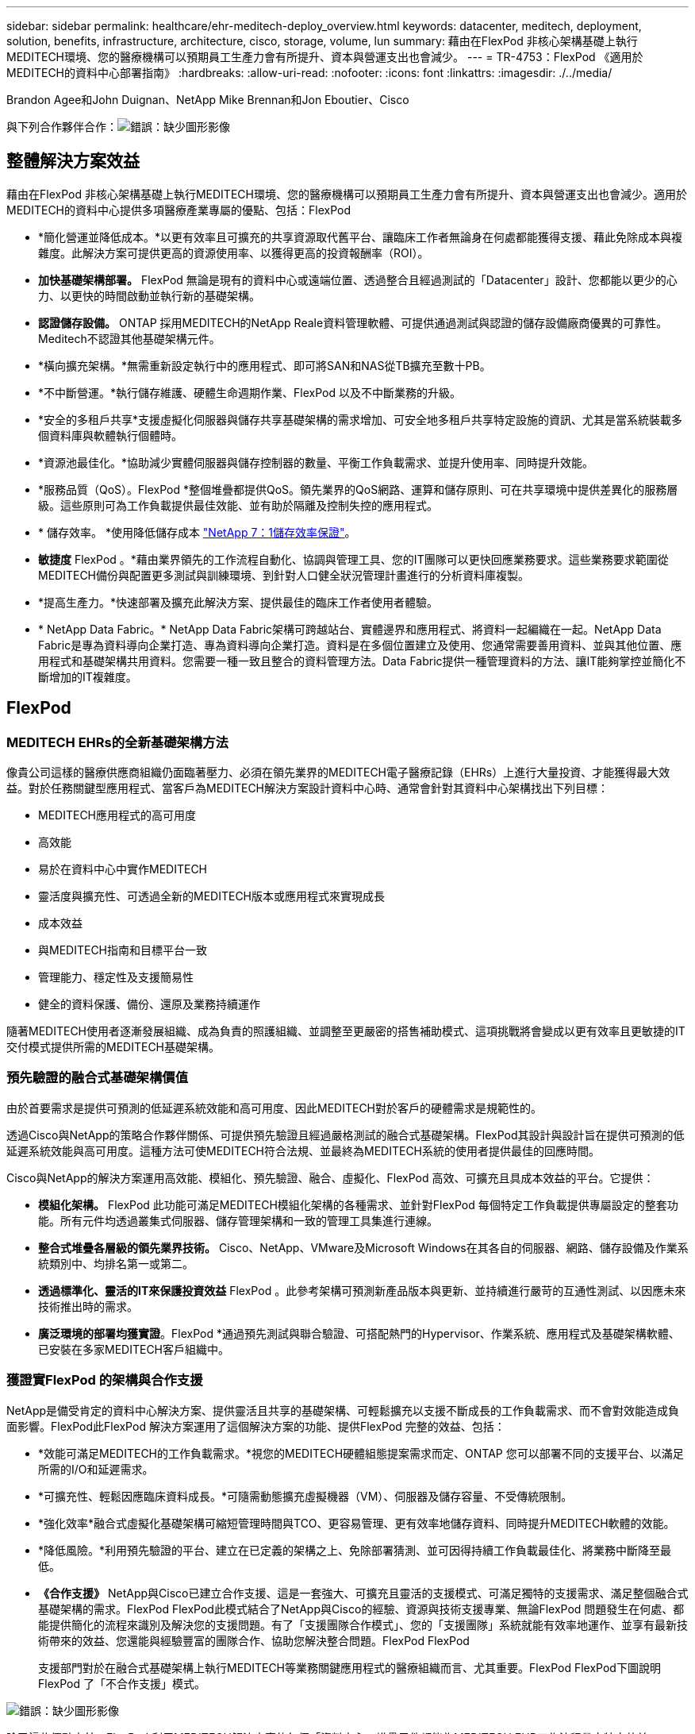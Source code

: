 ---
sidebar: sidebar 
permalink: healthcare/ehr-meditech-deploy_overview.html 
keywords: datacenter, meditech, deployment, solution, benefits, infrastructure, architecture, cisco, storage, volume, lun 
summary: 藉由在FlexPod 非核心架構基礎上執行MEDITECH環境、您的醫療機構可以預期員工生產力會有所提升、資本與營運支出也會減少。 
---
= TR-4753：FlexPod 《適用於MEDITECH的資料中心部署指南》
:hardbreaks:
:allow-uri-read: 
:nofooter: 
:icons: font
:linkattrs: 
:imagesdir: ./../media/


Brandon Agee和John Duignan、NetApp Mike Brennan和Jon Eboutier、Cisco

與下列合作夥伴合作：image:cisco logo.png["錯誤：缺少圖形影像"]



== 整體解決方案效益

藉由在FlexPod 非核心架構基礎上執行MEDITECH環境、您的醫療機構可以預期員工生產力會有所提升、資本與營運支出也會減少。適用於MEDITECH的資料中心提供多項醫療產業專屬的優點、包括：FlexPod

* *簡化營運並降低成本。*以更有效率且可擴充的共享資源取代舊平台、讓臨床工作者無論身在何處都能獲得支援、藉此免除成本與複雜度。此解決方案可提供更高的資源使用率、以獲得更高的投資報酬率（ROI）。
* *加快基礎架構部署。* FlexPod 無論是現有的資料中心或遠端位置、透過整合且經過測試的「Datacenter」設計、您都能以更少的心力、以更快的時間啟動並執行新的基礎架構。
* *認證儲存設備。* ONTAP 採用MEDITECH的NetApp Reale資料管理軟體、可提供通過測試與認證的儲存設備廠商優異的可靠性。Meditech不認證其他基礎架構元件。
* *橫向擴充架構。*無需重新設定執行中的應用程式、即可將SAN和NAS從TB擴充至數十PB。
* *不中斷營運。*執行儲存維護、硬體生命週期作業、FlexPod 以及不中斷業務的升級。
* *安全的多租戶共享*支援虛擬化伺服器與儲存共享基礎架構的需求增加、可安全地多租戶共享特定設施的資訊、尤其是當系統裝載多個資料庫與軟體執行個體時。
* *資源池最佳化。*協助減少實體伺服器與儲存控制器的數量、平衡工作負載需求、並提升使用率、同時提升效能。
* *服務品質（QoS）。FlexPod *整個堆疊都提供QoS。領先業界的QoS網路、運算和儲存原則、可在共享環境中提供差異化的服務層級。這些原則可為工作負載提供最佳效能、並有助於隔離及控制失控的應用程式。
* * 儲存效率。 *使用降低儲存成本 https://www.netapp.com/media/79014-ng-937-Efficiency-Guarantee-Customer-Flyer.pdf["NetApp 7：1儲存效率保證"^]。
* *敏捷度* FlexPod 。*藉由業界領先的工作流程自動化、協調與管理工具、您的IT團隊可以更快回應業務要求。這些業務要求範圍從MEDITECH備份與配置更多測試與訓練環境、到針對人口健全狀況管理計畫進行的分析資料庫複製。
* *提高生產力。*快速部署及擴充此解決方案、提供最佳的臨床工作者使用者體驗。
* * NetApp Data Fabric。* NetApp Data Fabric架構可跨越站台、實體邊界和應用程式、將資料一起編織在一起。NetApp Data Fabric是專為資料導向企業打造、專為資料導向企業打造。資料是在多個位置建立及使用、您通常需要善用資料、並與其他位置、應用程式和基礎架構共用資料。您需要一種一致且整合的資料管理方法。Data Fabric提供一種管理資料的方法、讓IT能夠掌控並簡化不斷增加的IT複雜度。




== FlexPod



=== MEDITECH EHRs的全新基礎架構方法

像貴公司這樣的醫療供應商組織仍面臨著壓力、必須在領先業界的MEDITECH電子醫療記錄（EHRs）上進行大量投資、才能獲得最大效益。對於任務關鍵型應用程式、當客戶為MEDITECH解決方案設計資料中心時、通常會針對其資料中心架構找出下列目標：

* MEDITECH應用程式的高可用度
* 高效能
* 易於在資料中心中實作MEDITECH
* 靈活度與擴充性、可透過全新的MEDITECH版本或應用程式來實現成長
* 成本效益
* 與MEDITECH指南和目標平台一致
* 管理能力、穩定性及支援簡易性
* 健全的資料保護、備份、還原及業務持續運作


隨著MEDITECH使用者逐漸發展組織、成為負責的照護組織、並調整至更嚴密的搭售補助模式、這項挑戰將會變成以更有效率且更敏捷的IT交付模式提供所需的MEDITECH基礎架構。



=== 預先驗證的融合式基礎架構價值

由於首要需求是提供可預測的低延遲系統效能和高可用度、因此MEDITECH對於客戶的硬體需求是規範性的。

透過Cisco與NetApp的策略合作夥伴關係、可提供預先驗證且經過嚴格測試的融合式基礎架構。FlexPod其設計與設計旨在提供可預測的低延遲系統效能與高可用度。這種方法可使MEDITECH符合法規、並最終為MEDITECH系統的使用者提供最佳的回應時間。

Cisco與NetApp的解決方案運用高效能、模組化、預先驗證、融合、虛擬化、FlexPod 高效、可擴充且具成本效益的平台。它提供：

* *模組化架構。* FlexPod 此功能可滿足MEDITECH模組化架構的各種需求、並針對FlexPod 每個特定工作負載提供專屬設定的整套功能。所有元件均透過叢集式伺服器、儲存管理架構和一致的管理工具集進行連線。
* *整合式堆疊各層級的領先業界技術。* Cisco、NetApp、VMware及Microsoft Windows在其各自的伺服器、網路、儲存設備及作業系統類別中、均排名第一或第二。
* *透過標準化、靈活的IT來保護投資效益* FlexPod 。此參考架構可預測新產品版本與更新、並持續進行嚴苛的互通性測試、以因應未來技術推出時的需求。
* *廣泛環境的部署均獲實證*。FlexPod *通過預先測試與聯合驗證、可搭配熱門的Hypervisor、作業系統、應用程式及基礎架構軟體、已安裝在多家MEDITECH客戶組織中。




=== 獲證實FlexPod 的架構與合作支援

NetApp是備受肯定的資料中心解決方案、提供靈活且共享的基礎架構、可輕鬆擴充以支援不斷成長的工作負載需求、而不會對效能造成負面影響。FlexPod此FlexPod 解決方案運用了這個解決方案的功能、提供FlexPod 完整的效益、包括：

* *效能可滿足MEDITECH的工作負載需求。*視您的MEDITECH硬體組態提案需求而定、ONTAP 您可以部署不同的支援平台、以滿足所需的I/O和延遲需求。
* *可擴充性、輕鬆因應臨床資料成長。*可隨需動態擴充虛擬機器（VM）、伺服器及儲存容量、不受傳統限制。
* *強化效率*融合式虛擬化基礎架構可縮短管理時間與TCO、更容易管理、更有效率地儲存資料、同時提升MEDITECH軟體的效能。
* *降低風險。*利用預先驗證的平台、建立在已定義的架構之上、免除部署猜測、並可因得持續工作負載最佳化、將業務中斷降至最低。
* *《合作支援》* NetApp與Cisco已建立合作支援、這是一套強大、可擴充且靈活的支援模式、可滿足獨特的支援需求、滿足整個融合式基礎架構的需求。FlexPod FlexPod此模式結合了NetApp與Cisco的經驗、資源與技術支援專業、無論FlexPod 問題發生在何處、都能提供簡化的流程來識別及解決您的支援問題。有了「支援團隊合作模式」、您的「支援團隊」系統就能有效率地運作、並享有最新技術帶來的效益、您還能與經驗豐富的團隊合作、協助您解決整合問題。FlexPod FlexPod
+
支援部門對於在融合式基礎架構上執行MEDITECH等業務關鍵應用程式的醫療組織而言、尤其重要。FlexPod FlexPod下圖說明FlexPod 了「不合作支援」模式。



image:ehr-meditech-deploy_image2.png["錯誤：缺少圖形影像"]

除了這些優點之外、FlexPod 利用MEDITECH解決方案的每個「資料中心」堆疊元件都能為MEDITECH EHR工作流程帶來特定效益。



=== Cisco Unified Computing System

Cisco Unified Computing System（Cisco UCS）是一套自我整合、自我感知的系統、由單一管理網域組成、與統一化I/O基礎架構互連。為了讓基礎架構能夠以最大可用度提供重要的病患資訊、適用於MEDITECH環境的Cisco UCS已符合MEDITECH基礎架構建議與最佳實務做法。

MEDITECH在Cisco UCS架構上的基礎是Cisco UCS技術、其整合式系統管理、Intel Xeon處理器及伺服器虛擬化技術。這些整合式技術可解決資料中心的挑戰、協助您達成MEDITECH資料中心設計目標。Cisco UCS可將LAN、SAN及系統管理整合為單一簡化連結、適用於機架伺服器、刀鋒伺服器及VM。Cisco UCS是一種端點對端點I/O架構、整合了Cisco Unified Fabric和Cisco Fabric Extender Technology（FEX技術）、可將Cisco UCS中的每個元件連接至單一網路架構和單一網路層。

系統可部署為單一或多個邏輯單元、整合並擴充至多個刀鋒機箱、機架伺服器、機架和資料中心。此系統採用大幅簡化的架構、可免除安裝傳統刀鋒伺服器機箱和機架伺服器的多個備援裝置。在傳統系統中、諸如乙太網路、FC介面卡和機箱管理模組等備援裝置會產生多層複雜度。Cisco UCS包含一對備援Cisco UCS Fabric互連（FI）、可為所有I/O流量提供單一管理點和單一控制點。

Cisco UCS使用服務設定檔來協助確保Cisco UCS基礎架構中的虛擬伺服器設定正確。服務設定檔是由網路、儲存設備和運算原則所組成、這些原則一次由各領域的主題專家所建立。服務設定檔包含伺服器身分識別的重要伺服器資訊、例如LAN和SAN定址、I/O組態、韌體版本、開機順序、網路虛擬LAN（VLAN）、實體連接埠和QoS原則。服務設定檔可在幾分鐘內動態建立、並與系統中的任何實體伺服器建立關聯、而非以小時或天為單位。服務設定檔與實體伺服器之間的關聯是以簡單的單一作業方式執行、可在環境中的伺服器之間移轉身分識別、而不需要任何實體組態變更。它有助於快速以裸機配置淘汰伺服器的更換設備。

使用服務設定檔有助於確保伺服器在整個企業中的設定一致。當採用多個Cisco UCS管理網域時、Cisco UCS Central可使用全域服務設定檔來同步不同網域的組態和原則資訊。如果需要在一個網域中執行維護、則虛擬基礎架構可移轉至另一個網域。此方法有助於確保即使單一網域離線、應用程式仍能以高可用度繼續執行。

為了證明它符合伺服器組態要求、Cisco UCS已在多年的時間內與MEDITECH進行廣泛測試。Cisco UCS是受支援的伺服器平台、如MEDITECH產品資源系統支援網站所列。



=== Cisco網路

Cisco Nexus交換器與Cisco MDS多層導向器可提供企業級連線能力與SAN整合。Cisco多重傳輸協定儲存網路提供靈活度與選項、可降低業務風險：FC、光纖連線（Ficon）、乙太網路FC（FCoE）、IP SCSI（iSCSI）及IP FC（FCIP）。

Cisco Nexus交換器在單一平台上提供最全方位的資料中心網路功能集之一。同時為資料中心和園區核心提供高效能和密度。此外、他們還在彈性極高的模組化平台中、提供完整的功能集、可用於資料中心集合、資料終端和資料中心互連部署。

Cisco UCS可將運算資源與Cisco Nexus交換器整合、並採用統一化I/O架構來識別及處理不同類型的網路流量。這類流量包括儲存I/O、串流桌面流量、管理、以及臨床和商業應用程式的存取。您可以：

* *基礎架構擴充性。*虛擬化、高效率的電力與冷卻、雲端擴充功能、自動化、高密度及高效能、均可有效支援資料中心成長。
* *營運不中斷。*此設計整合了硬體、NX-OS軟體功能和管理功能、可支援零停機環境。
* *網路與電腦QoS。* Cisco提供原則導向的服務等級（CoS）與QoS、涵蓋整個網路、儲存與運算架構、以達到關鍵任務應用程式的最佳效能。
* *傳輸靈活度。*以具成本效益的解決方案逐步採用新的網路技術。


Cisco UCS搭配Cisco Nexus交換器和Cisco MDS多層導向器、可為MEDITECH提供最佳的運算、網路和SAN連線解決方案。



=== NetApp ONTAP

執行ONTAP Reale軟體的NetApp儲存設備可降低整體儲存成本、同時提供MEDITECH工作負載所需的低延遲讀寫回應時間和IOPS。支援All Flash和混合式儲存組態、打造符合MEDITECH要求的最佳儲存平台。ONTAPNetApp Flash加速系統已獲得MEDITECH的驗證與認證、讓您身為MEDITECH的客戶、能夠獲得對延遲敏感的MEDITECH營運的關鍵效能與回應能力。透過在單一叢集中建立多個故障網域、NetApp系統也能將正式作業與非正式作業區隔離開來。NetApp系統也能降低效能問題、針對ONTAP 採用VMware QoS的工作負載、提供最低效能等級的保證。

利用此功能、可靈活調整各種I/O工作負載的橫向擴充架構ONTAP 。為了提供臨床應用程式所需的必要處理量和低延遲、同時提供模組化橫向擴充架構、All Flash組態通常用於ONTAP 各種架構。NetApp AFF 支援節點可與混合式（HDD和Flash）儲存節點結合在同一個橫向擴充叢集中、這些節點適合儲存處理量高的大型資料集。除了MEDITECH核准的備份解決方案、您也可以從昂貴的固態硬碟（SSD）儲存設備複製、複寫及備份MEDITECH環境、再到其他節點上更經濟的HDD儲存設備。此方法符合或超越MEDITECH的正式作業集區SAN型複製與備份準則。

許多功能在MEDITECH環境中特別實用：簡化管理、提高可用度與自動化、以及減少所需的儲存總容量。ONTAP有了這些功能、您就能：

* *卓越效能。* NetApp AFF 解決方案共享統一化儲存架構、ONTAP 整套軟體、管理介面、豐富資料服務、以及其他NetApp FAS 產品系列所擁有的進階功能集。這項結合ONTAP 了All Flash媒體與功能完善的功能、以領先業界的ONTAP 效能提升功能、提供一致的低延遲與高IOPS All Flash儲存設備。
* *儲存效率。*利用重複資料刪除技術、NetApp FlexClone資料複寫技術、即時壓縮、即時壓縮、精簡複寫、精簡配置、 和Aggregate重複資料刪除
+
NetApp重複資料刪除技術可在NetApp FlexVol 的支援區塊層級或資料組成區塊層級進行重複資料刪除。基本上、重複資料刪除技術會移除重複的區塊、只會將獨特的區塊儲存在FlexVol 整個過程中、或是資料組成區塊中。

+
重複資料刪除技術的運作精細度極高、可在FlexVol 使用中的檔案系統上運作、該檔案系統屬於某個範圍的資料。它是透明的應用程式、因此您可以使用它來刪除任何使用NetApp系統的應用程式所產生的重複資料。您可以將Volume重複資料刪除當作即時程序來執行（從ONTAP 版本28.3.2開始）。您也可以將其當作背景程序來執行、設定為自動執行、排程執行、或透過CLI、NetApp ONTAP 還原系統管理程式或NetApp Active IQ Unified Manager 還原手動執行。

+
下圖說明NetApp重複資料刪除技術如何在最高層級運作。



image:ehr-meditech-deploy_image3.png["錯誤：缺少圖形影像"]

* *極具空間效益的複製。* FlexClone功能可讓您幾乎立即建立複本、以支援備份與測試環境更新。這些複本只會隨著變更而耗用更多儲存空間。
* * NetApp Snapshot與SnapMirror技術。* ONTAP 支援以節省空間的Snapshot複本、複製MEDITECH主機所使用的邏輯單元編號（LUN）。對於雙站台部署、您可以實作SnapMirror軟體、以獲得更多資料複寫和恢復能力。
* *整合式資料保護。*完整的資料保護與災難恢復功能、可協助您保護關鍵資料資產、並提供災難恢復功能。
* *不中斷營運。*您可以執行升級與維護作業、而不需將資料離線。
* * QoS和調適性QoS（AQO）。*儲存QoS可讓您限制潛在的高效能工作負載。更重要的是、QoS可以保證關鍵工作負載的效能最低、例如MEDITECH正式作業。藉由限制爭用、NetApp QoS可降低效能相關問題。AQO可搭配預先定義的原則群組使用、您可以直接套用到磁碟區。這些原則群組可自動擴充處理量上限或樓層與Volume大小、並在磁碟區大小變更時、維持IOPS與TB和GB的比率。
* * NetApp Data Fabric。* NetApp Data Fabric簡化並整合雲端與內部部署環境的資料管理、加速數位轉型。它提供一致且整合的資料管理服務與應用程式、可提供資料可見度與洞見、資料存取與控制、以及資料保護與安全性。NetApp與Amazon Web Services（AWS）、Azure、Google Cloud Platform和IBM Cloud Cloud等雲端整合、提供您廣泛的選擇。


下圖說明FlexPod MEDITECH工作負載的架構。

image:ehr-meditech-deploy_image4.png["錯誤：缺少圖形影像"]



== Meditech總覽

醫療資訊技術（醫療資訊技術、Inc.）通常稱為MEDITECH、是一家位於麻薩諸塞州的軟體公司、為醫療組織提供資訊系統。Meditech提供EHR系統、旨在儲存及整理最新的病患資料、並將資料提供給臨床人員。病患資料包括但不限於人口統計資料、病歷、藥物、實驗室測試結果； 放射影像；以及年齡、高度和體重等個人資訊。

本文件不涵蓋MEDITECH軟體所支援的廣泛功能範圍。附錄A提供這些廣泛的MEDITECH功能組的詳細資訊。Meditech應用程式需要數個VM來支援這些功能。若要部署這些應用程式、請參閱MEDITECH的建議。

對於每個部署、從儲存系統的觀點來看、所有MEDITECH軟體系統都需要以病患為中心的分散式資料庫。Meditech擁有自己專屬的資料庫、使用Windows作業系統。

橋頭和CommVault是NetApp和MEDITECH兩種認證的備份軟體應用程式。本文件的範圍不涵蓋這些備份應用程式的部署。

本文的主要重點在於讓FlexPod 支援的不只是伺服器和儲存設備、能夠滿足MEDITECH資料庫的效能導向需求、以及EHR環境中的備份需求。



=== 專為特定MEDITECH工作負載而打造

Meditech不會經銷伺服器、網路或儲存硬體、Hypervisor或作業系統； 不過、它對基礎架構堆疊的每個元件都有特定需求。因此、Cisco與NetApp聯手測試及支援FlexPod 成功設定、部署及支援「Datacenter」、以滿足像您這樣客戶的MEDITECH正式作業環境需求。



=== Meditech類別

Meditech將部署規模與類別編號建立關聯、範圍從1到6。第1類是最小的MEDITECH部署、第6類則是最大的MEDITECH部署。

如需每個類別中MEDITECH主機的I/O特性與效能需求相關資訊、請參閱NetApp https://fieldportal.netapp.com/content/198446["TR-4190：適用於MEDITECH環境的NetApp規模調整準則"^]。



=== Meditech平台

MEDITECH廣闊平台是該公司最新版的EHR軟體。較早的MEDITECH平台是Client/Server 5.x和Magic。本節說明與MEDITECH主機及其儲存需求有關的MEDITECH平台（適用於廣闊空間、6.x、C/S 5.x及魔力）。

對於所有先前的MEDITECH平台、多部伺服器都會執行MEDITECH軟體、執行各種工作。上圖說明典型的MEDITECH系統、包括做為應用程式資料庫伺服器的MEDITECH主機、以及其他MEDITECH伺服器。其他MEDITECH伺服器的範例包括資料儲存庫應用程式、掃描與歸檔應用程式、以及背景工作用戶端。如需其他MEDITECH伺服器的完整清單、請參閱「硬體組態提案」（適用於新部署）和「硬體評估工作」（適用於現有部署）文件。您可以透過MEDITECH系統整合商或MEDITECH技術客戶經理（TAM）、向MEDITECH索取這些文件。



=== Meditech主持人

MEDITECH主機是資料庫伺服器。此主機也稱為MEDITECH檔案伺服器（適用於廣闊平台、6.x或C/S 5.x平台）、或稱為魔術機器（適用於魔術平台）。本文使用「MEDITECH主機」一詞來指稱MEDITECH檔案伺服器或魔術機器。

Meditech主機可以是在Microsoft Windows Server作業系統上執行的實體伺服器或VM。在現場最常見的情況是、MEDITECH主機部署為在VMware ESXi伺服器上執行的Windows VM。截至本文所撰寫的內容、VMware是MEDITECH唯一支援的Hypervisor。MEDITECH主機會將程式、字典和資料檔案儲存在Windows系統上的Microsoft Windows磁碟機（例如磁碟機E）上。

在虛擬環境中、Windows E磁碟機位於以實體相容模式透過原始裝置對應（RDM）連接至VM的LUN上。在這種情況下、MEDITECH不支援將虛擬機器磁碟（VMDK）檔案用作Windows E磁碟機。



=== Meditech主機工作負載I/O特性

每個MEDITECH主機和整個系統的I/O特性、取決於您部署的MEDITECH平台。所有MEDITECH平台（廣為、6.x、C/S 5.x及Magic）都會產生100%隨機的工作負載。

MEDITECH廣闊的平台產生最嚴苛的工作負載、因為它擁有最高的寫入作業百分比、以及每個主機的整體IOPS、其次是6.x、C/S 5.x和魔力平台。

如需 MEDITECH 工作負載說明的詳細資訊、請參閱 https://www.netapp.com/pdf.html?item=/media/19872-tr-4190.pdf["TR-4190：適用於MEDITECH環境的NetApp規模調整準則"^]。



=== 儲存網路

Meditech要求FC傳輸協定用於NetApp FAS ESIOR AFF 系統與所有類別的MEDITECH主機之間的資料流量。



=== MEDITECH主機的儲存簡報

每個MEDITECH主機使用兩個Windows磁碟機：

* *磁碟機C。*此磁碟機儲存Windows Server作業系統和MEDITECH主機應用程式檔案。
* *磁碟機E* MEDITECH主機會將其程式、字典和資料檔案儲存在Windows Server作業系統的磁碟機E上。磁碟機E是使用FAS FC傳輸協定從NetApp ENetApp或AFF 支援系統對應的LUN。Meditech要求使用FC傳輸協定、以符合MEDITECH主機的IOPS及讀寫延遲需求。




=== Volume與LUN命名慣例

Meditech要求所有LUN都使用特定的命名慣例。

在部署任何儲存設備之前、請確認MEDITECH硬體組態提案、以確認LUN的命名慣例。MEDITECH的備份程序仰賴磁碟區和LUN命名慣例來正確識別要備份的特定LUN。



== 全方位的管理工具與自動化功能



=== Cisco UCS搭配Cisco UCS Manager

Cisco著重於三項關鍵要素、以提供優異的資料中心基礎架構：簡化、安全性及擴充性。Cisco UCS Manager軟體結合平台模組化、提供簡化、安全且可擴充的桌面虛擬化平台：

* *簡化* Cisco UCS提供全新的業界標準運算方法、為所有工作負載提供資料中心基礎架構的核心。Cisco UCS提供許多功能與優點、包括減少您需要的伺服器數量、以及減少每部伺服器使用的纜線數量。另一項重要功能是能夠透過Cisco UCS服務設定檔快速部署或重新配置伺服器。由於需要管理的伺服器和纜線較少、加上簡化的伺服器和應用程式工作負載資源配置、因此作業得以簡化。數十部刀鋒伺服器與機架伺服器可透過Cisco UCS Manager服務設定檔、在幾分鐘內完成配置。Cisco UCS服務設定檔可免除伺服器整合執行工作簿的需求、並避免組態移位。這種方法可加速終端使用者的生產力、提升企業敏捷度、並讓IT資源分配給其他工作。
+
Cisco UCS Manager可自動執行許多容易出錯的資料中心作業、例如伺服器、網路和儲存存取基礎架構的組態和資源配置。此外、Cisco UCS B系列刀鋒伺服器與記憶體佔用空間大的C系列機架伺服器、可提供高應用程式使用者密度、有助於降低伺服器基礎架構需求。

+
簡化可讓MEDITECH基礎架構部署更快速、更成功。

* *安全。*雖然VM本質上比實體前代VM更安全、但卻帶來新的安全挑戰。關鍵任務Web伺服器和應用程式伺服器使用通用基礎架構（例如虛擬桌面）、現在面臨較高的安全威脅風險。虛擬機器間流量現在是IT經理必須處理的重要安全考量、尤其是在使用VMware VMotion的虛擬機器在伺服器基礎架構之間移動的動態環境中。
+
因此、虛擬化技術大幅提升了VM層級對於原則與安全性的認知、尤其是在延伸運算基礎架構中、VM移動性的動態性與流暢性。新虛擬桌面的易用性可大增、這也擴大了虛擬化感知網路和安全基礎架構的重要性。適用於桌面虛擬化的Cisco資料中心基礎架構（Cisco UCS、Cisco MDS和Cisco Nexus系列解決方案）可提供強大的資料中心、網路和桌面安全性、從桌面到Hypervisor都具備全方位的安全性。透過分割虛擬桌面、VM感知原則與管理、以及跨LAN和WAN基礎架構的網路安全性、來增強安全性。

* *虛擬化解決方案的可擴充性*成長是不可避免的、因此解決方案必須能夠隨成長而擴充、並可隨之擴充。Cisco虛擬化解決方案可支援高VM密度（每部伺服器VM）、並能以接近線性的效能擴充更多伺服器。Cisco資料中心基礎架構提供靈活的平台、可促進成長並提升企業敏捷度。Cisco UCS Manager服務設定檔可隨需配置主機、而且部署數十台主機時、也能輕鬆部署數百台主機。
+
Cisco UCS伺服器提供近乎線性的效能與擴充性。Cisco UCS採用專利的Cisco擴充記憶體技術、以較少的插槽提供大量記憶體佔用空間（雙插槽和四插槽伺服器可擴充至1TB記憶體）。Cisco UCS Server Aggregate頻寬採用統一化架構技術做為建置區塊、每部伺服器可擴充至80Gbps、北行Cisco UCS Fabric Interconnect則可以線路速率輸出2Tbps。此功能有助於避免桌面虛擬化I/O和記憶體瓶頸。Cisco UCS具備高效能、低延遲的統一化架構網路架構、可支援大量的虛擬桌面流量、包括高解析度的視訊和通訊流量。此外、作爲VMware虛擬化解決方案的一部分、在開機和登入風暴期間、協助維持資料可用度和最佳效能。ONTAP FlexPod

+
Cisco UCS、Cisco MDS及Cisco Nexus資料中心基礎架構設計、提供絕佳的成長平台。您可以透明擴充伺服器、網路和儲存資源、以支援桌面虛擬化、資料中心應用程式和雲端運算。





=== VMware vCenter Server

VMware vCenter Server提供集中式平台來管理MEDITECH環境、讓您的醫療機構能夠安心地自動化及交付虛擬基礎架構：

* *簡單的部署。*使用虛擬應用裝置、輕鬆快速地部署vCenter Server。
* *集中化控制與可見度。*從單一位置管理整個VMware vSphere基礎架構。
* *主動式最佳化。*配置及最佳化資源、以達到最大效率。
* *管理。*使用功能強大的外掛程式與工具來簡化管理並延伸控制範圍。




=== 適用於VMware vSphere的虛擬儲存主控台

虛擬儲存主控台（VSC）、vSphere API for Storage感知（VASA）供應商、以及VMware vSphere的VMware儲存複寫介面卡（SRA）則是由NetApp提供的單一虛擬應用裝置組成。產品套件包括SRA和VASA Provider作為vCenter Server的外掛程式、可為使用NetApp儲存系統的VMware環境中的VM提供端點對端點生命週期管理。

VSC、VASA Provider及SRA的虛擬應用裝置可與VMware vSphere Web Client順暢整合、讓您能夠使用SSO服務。在具有多個VMware vCenter Server執行個體的環境中、您要管理的每個vCenter Server執行個體都必須擁有自己的VSC登錄執行個體。VSC儀表板頁面可讓您快速檢查資料存放區和VM的整體狀態。

透過部署VSC、VASA Provider和SRA的虛擬應用裝置、您可以執行下列工作：

* *使用VSC來部署及管理儲存設備、以及設定ESXi主機。*您可以使用VSC來新增認證資料、移除認證資料、指派認證資料、以及設定VMware環境中儲存控制器的權限。此外、您還可以管理連線至NetApp儲存系統的ESXi伺服器。只要按幾下滑鼠、就能為所有主機設定建議的主機逾時、NAS和多重路徑最佳實務值。您也可以檢視儲存設備詳細資料並收集診斷資訊。
* *使用VASA Provider來建立儲存功能設定檔並設定警示。* ONTAP 啟用VASA Provider擴充功能時、VASA Provider for Sfor Sfor會在VSC中登錄。您可以建立及使用儲存功能設定檔和虛擬資料存放區。您也可以設定警示、在磁碟區和集合體的臨界值幾乎已滿時發出警示。您可以監控VMDK及虛擬資料存放區上所建立之VM的效能。
* *使用SRA進行災難恢復。*您可以使用SRA在環境中設定受保護和恢復站台、以便在故障期間進行災難恢復。




=== NetApp OnCommand Insight 的功能與ONTAP 功能

NetApp OnCommand Insight 功能可將基礎架構管理整合至MEDITECH服務供應鏈。這種方法可讓醫療機構更有效地控制、自動化及分析儲存、網路及運算基礎架構。它可以最佳化您目前的基礎架構、以獲得最大效益、同時簡化決定購買內容和購買時間的程序。它也能減輕複雜技術移轉所帶來的風險。由於不需要代理程式、因此安裝簡單且不中斷營運。安裝的儲存設備和SAN裝置會持續被探索、並會收集詳細資訊、以全面掌握整個儲存環境。您可以快速識別不當使用、未對齊、使用不足或孤立的資產、並回收這些資產以帶動未來的擴充。協助您：OnCommand Insight

* *最佳化現有資源。*使用既有的最佳實務做法來避免問題並達到服務層級、藉此識別不當使用、未充分使用或孤立的資產。
* *做出更好的決策。*即時資料有助於更快解決容量問題、以準確地規劃未來的採購、避免超支、以及延緩資本支出。
* *加速IT計畫。*深入瞭解您的虛擬環境、協助您管理風險、將停機時間減至最低、並加速雲端部署。

